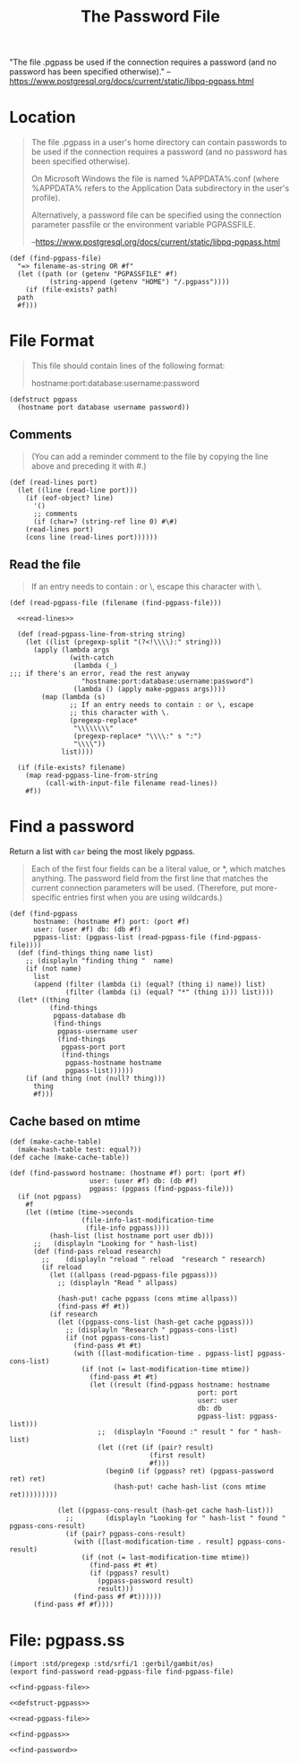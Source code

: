 #+TITLE: The Password File

"The file .pgpass be used if the connection requires a password (and
no password has been specified otherwise)." 
--https://www.postgresql.org/docs/current/static/libpq-pgpass.html


* Location

#+BEGIN_QUOTE
The file .pgpass in a user's home directory can contain passwords to
be used if the connection requires a password (and no password has
been specified otherwise). 

On Microsoft Windows the file is named
%APPDATA%\postgresql\pgpass.conf (where %APPDATA% refers to the
Application Data subdirectory in the user's profile). 

Alternatively, a password file can be specified using the connection
parameter passfile or the environment variable PGPASSFILE.

--https://www.postgresql.org/docs/current/static/libpq-pgpass.html
#+END_QUOTE

#+NAME: find-pgpass-file
#+BEGIN_SRC gerbil
  (def (find-pgpass-file)
    "=> filename-as-string OR #f"
    (let ((path (or (getenv "PGPASSFILE" #f)
		    (string-append (getenv "HOME") "/.pgpass"))))
      (if (file-exists? path)
	path
	#f)))
#+END_SRC


* File Format
#+BEGIN_QUOTE
This file should contain lines of the following format:

hostname:port:database:username:password
#+END_QUOTE

#+NAME: defstruct-pgpass
#+BEGIN_SRC gerbil
  (defstruct pgpass
    (hostname port database username password))
#+END_SRC


** Comments
#+BEGIN_QUOTE
(You can add a reminder comment to the file by copying the line above
and preceding it with #.) 
#+END_QUOTE

#+NAME: read-lines
#+BEGIN_SRC gerbil
 (def (read-lines port)
   (let ((line (read-line port)))
     (if (eof-object? line)
       '()
       ;; comments
       (if (char=? (string-ref line 0) #\#)
	 (read-lines port)
	 (cons line (read-lines port))))))
#+END_SRC

** Read the file
#+BEGIN_QUOTE
If an entry needs to contain : or \, escape this character
with \. 
#+END_QUOTE

#+NAME: read-pgpass-file
#+BEGIN_SRC gerbil :noweb yes
  (def (read-pgpass-file (filename (find-pgpass-file)))

    <<read-lines>>

    (def (read-pgpass-line-from-string string)
      (let ((list (pregexp-split "(?<!\\\\):" string)))
        (apply (lambda args
                 (with-catch 
                  (lambda (_) 
  ;;; if there's an error, read the rest anyway
                    "hostname:port:database:username:password")
                  (lambda () (apply make-pgpass args))))
          (map (lambda (s)
                 ;; If an entry needs to contain : or \, escape
                 ;; this character with \.
                 (pregexp-replace*
                  "\\\\\\\\"
                  (pregexp-replace* "\\\\:" s ":")
                  "\\\\"))
               list))))

    (if (file-exists? filename)
      (map read-pgpass-line-from-string
           (call-with-input-file filename read-lines))
      #f))
#+END_SRC


* Find a password

Return a list with ~car~ being the most likely pgpass.

#+BEGIN_QUOTE
Each of the first four fields can be a literal value, or *, which matches
anything. The password field from the first line that matches the current
connection parameters will be used. (Therefore, put more-specific entries first
when you are using wildcards.)
#+END_QUOTE

#+NAME: find-pgpass
#+BEGIN_SRC gerbil
  (def (find-pgpass
        hostname: (hostname #f) port: (port #f)
        user: (user #f) db: (db #f)
        pgpass-list: (pgpass-list (read-pgpass-file (find-pgpass-file))))
    (def (find-things thing name list)
      ;; (displayln "finding thing "  name)
      (if (not name)
        list
        (append (filter (lambda (i) (equal? (thing i) name)) list)
                (filter (lambda (i) (equal? "*" (thing i))) list))))
    (let* ((thing
            (find-things
             pgpass-database db
             (find-things
              pgpass-username user
              (find-things
               pgpass-port port
               (find-things
                pgpass-hostname hostname
                pgpass-list))))))
      (if (and thing (not (null? thing)))
        thing
        #f)))
#+END_SRC

** Cache based on mtime

#+NAME: find-password
#+BEGIN_SRC gerbil
  (def (make-cache-table)
    (make-hash-table test: equal?))
  (def cache (make-cache-table))

  (def (find-password hostname: (hostname #f) port: (port #f)
                      user: (user #f) db: (db #f)
                      pgpass: (pgpass (find-pgpass-file)))
    (if (not pgpass)
      #f
      (let ((mtime (time->seconds
                    (file-info-last-modification-time
                     (file-info pgpass))))
            (hash-list (list hostname port user db)))
        ;;   (displayln "Looking for " hash-list)
        (def (find-pass reload research)
          ;;	(displayln "reload " reload  "research " research)
          (if reload
            (let ((allpass (read-pgpass-file pgpass)))
              ;; (displayln "Read " allpass)

              (hash-put! cache pgpass (cons mtime allpass))
              (find-pass #f #t))
            (if research
              (let ((pgpass-cons-list (hash-get cache pgpass)))
                ;; (displayln "Research " pgpass-cons-list)
                (if (not pgpass-cons-list)
                  (find-pass #t #t)
                  (with ([last-modification-time . pgpass-list] pgpass-cons-list)
                    (if (not (= last-modification-time mtime))
                      (find-pass #t #t)
                      (let ((result (find-pgpass hostname: hostname
                                                 port: port
                                                 user: user
                                                 db: db
                                                 pgpass-list: pgpass-list)))
                        ;;  (displayln "Foound :" result " for " hash-list)
                        (let ((ret (if (pair? result)
                                     (first result)
                                     #f)))
                          (begin0 (if (pgpass? ret) (pgpass-password ret) ret)
                            (hash-put! cache hash-list (cons mtime ret)))))))))

              (let ((pgpass-cons-result (hash-get cache hash-list)))
                ;;		  (displayln "Looking for " hash-list " found " pgpass-cons-result)
                (if (pair? pgpass-cons-result)
                  (with ([last-modification-time . result] pgpass-cons-result)
                    (if (not (= last-modification-time mtime))
                      (find-pass #t #t)
                      (if (pgpass? result)
                        (pgpass-password result)
                        result)))
                  (find-pass #f #t))))))		    	    
        (find-pass #f #f))))
#+END_SRC

* File: pgpass.ss

#+BEGIN_SRC gerbil :noweb yes :tangle "pgpass.ss"
  (import :std/pregexp :std/srfi/1 :gerbil/gambit/os)
  (export find-password read-pgpass-file find-pgpass-file)

  <<find-pgpass-file>>

  <<defstruct-pgpass>>
 
  <<read-pgpass-file>>

  <<find-pgpass>>
  
  <<find-password>>
#+END_SRC
